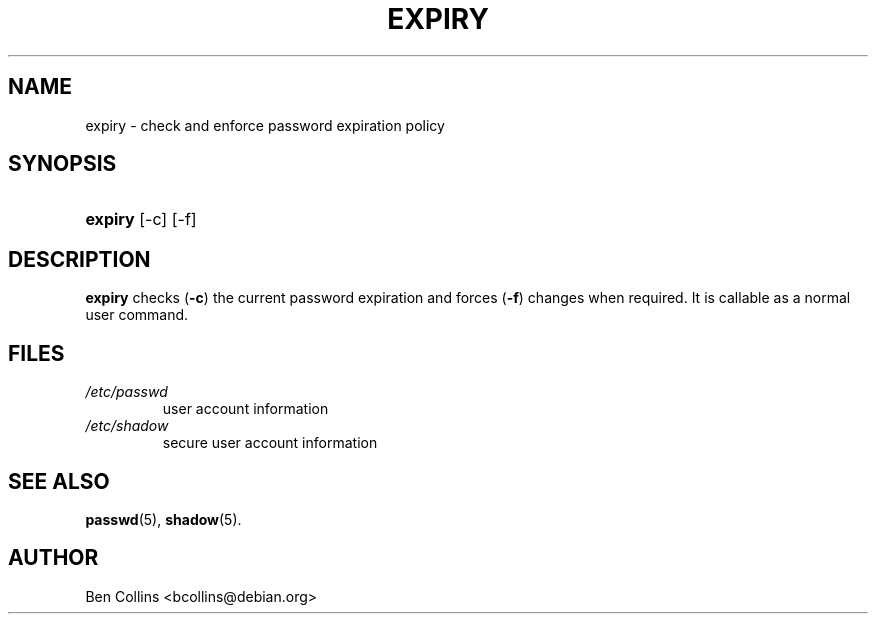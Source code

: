 .\" ** You probably do not want to edit this file directly **
.\" It was generated using the DocBook XSL Stylesheets (version 1.69.1).
.\" Instead of manually editing it, you probably should edit the DocBook XML
.\" source for it and then use the DocBook XSL Stylesheets to regenerate it.
.TH "EXPIRY" "1" "09/30/2005" "User Commands" "User Commands"
.\" disable hyphenation
.nh
.\" disable justification (adjust text to left margin only)
.ad l
.SH "NAME"
expiry \- check and enforce password expiration policy
.SH "SYNOPSIS"
.HP 7
\fBexpiry\fR [\-c] [\-f]
.SH "DESCRIPTION"
.PP
\fBexpiry\fR
checks (\fB\-c\fR) the current password expiration and forces (\fB\-f\fR) changes when required. It is callable as a normal user command.
.SH "FILES"
.TP
\fI/etc/passwd\fR
user account information
.TP
\fI/etc/shadow\fR
secure user account information
.SH "SEE ALSO"
.PP
\fBpasswd\fR(5),
\fBshadow\fR(5).
.SH "AUTHOR"
.PP
Ben Collins <bcollins@debian.org>
